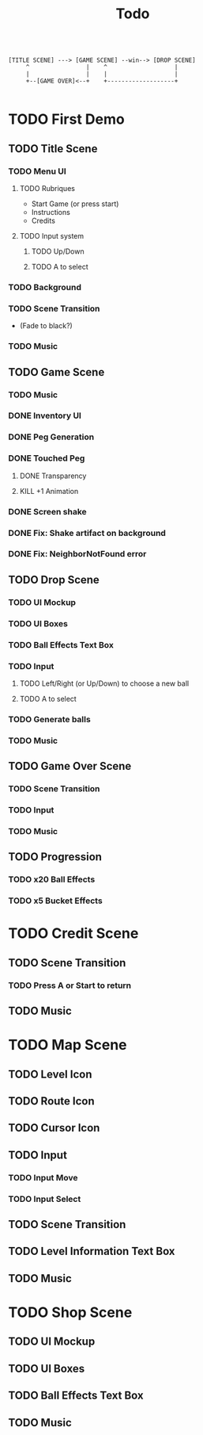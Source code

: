 #+title: Todo

#+BEGIN_SRC

[TITLE SCENE] ---> [GAME SCENE] --win--> [DROP SCENE]
     ^                |    ^                   |
     |                |    |                   |
     +--[GAME OVER]<--+    +-------------------+

#+END_SRC

* TODO First Demo
** TODO Title Scene
*** TODO Menu UI
**** TODO Rubriques
- Start Game (or press start)
- Instructions
- Credits
**** TODO Input system
***** TODO Up/Down
***** TODO A to select
*** TODO Background
*** TODO Scene Transition
- (Fade to black?)
*** TODO Music

** TODO Game Scene
*** TODO Music
*** DONE Inventory UI
:LOGBOOK:
- State "DONE"       from "TODO"       [2025-07-18 Fri 11:48]
:END:
*** DONE Peg Generation
*** DONE Touched Peg
**** DONE Transparency
**** KILL +1 Animation
*** DONE Screen shake
*** DONE Fix: Shake artifact on background
:LOGBOOK:
- State "DONE"       from "TODO"       [2025-07-18 Fri 17:52]
:END:
*** DONE Fix: NeighborNotFound error

** TODO Drop Scene
*** TODO UI Mockup
*** TODO UI Boxes
*** TODO Ball Effects Text Box
*** TODO Input
**** TODO Left/Right (or Up/Down) to choose a new ball
**** TODO A to select
*** TODO Generate balls
*** TODO Music

** TODO Game Over Scene
*** TODO Scene Transition
*** TODO Input
*** TODO Music

** TODO Progression
*** TODO x20 Ball Effects
*** TODO x5 Bucket Effects

* TODO Credit Scene
** TODO Scene Transition
*** TODO Press A or Start to return
** TODO Music



* TODO Map Scene
** TODO Level Icon
** TODO Route Icon
** TODO Cursor Icon
** TODO Input
*** TODO Input Move
*** TODO Input Select
** TODO Scene Transition
** TODO Level Information Text Box
** TODO Music

* TODO Shop Scene
** TODO UI Mockup
** TODO UI Boxes
** TODO Ball Effects Text Box
** TODO Music

